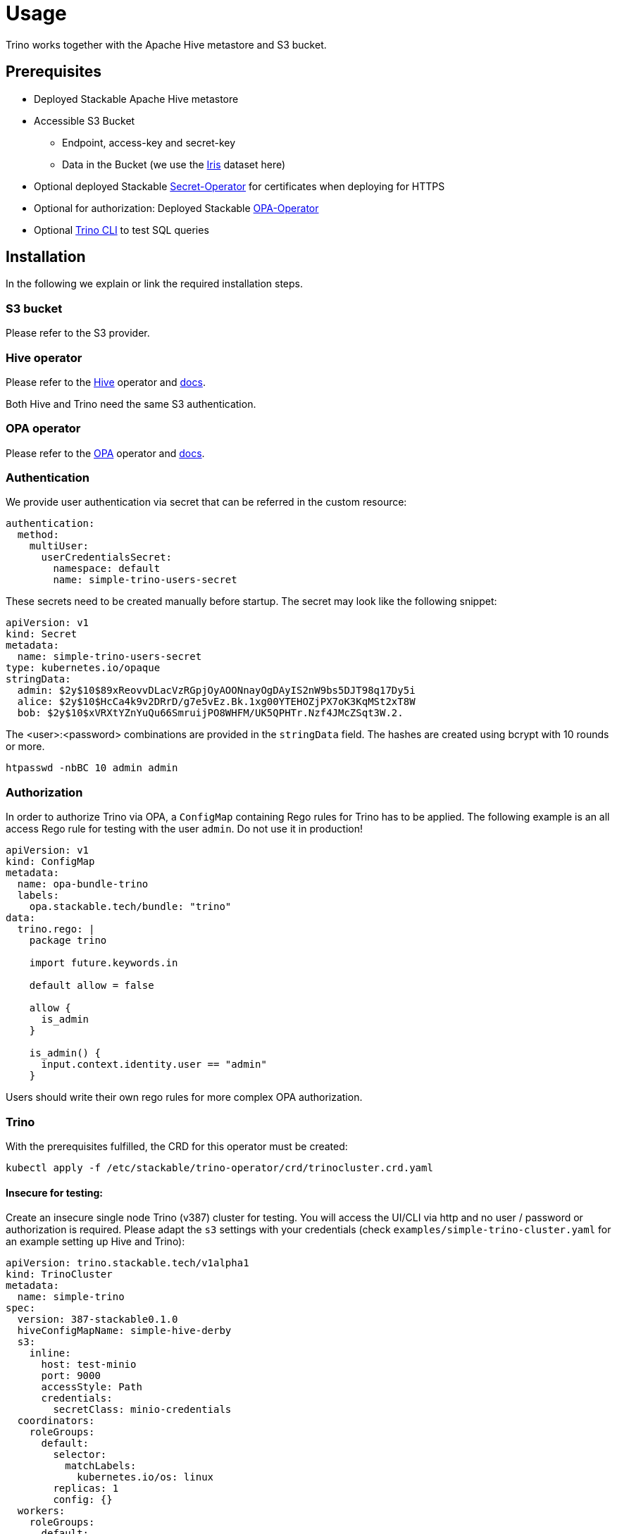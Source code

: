 = Usage

Trino works together with the Apache Hive metastore and S3 bucket.

== Prerequisites

* Deployed Stackable Apache Hive metastore
* Accessible S3 Bucket
    ** Endpoint, access-key and secret-key
    ** Data in the Bucket (we use the https://archive.ics.uci.edu/ml/datasets/iris[Iris] dataset here)
* Optional deployed Stackable https://github.com/stackabletech/secret-operator[Secret-Operator] for certificates when deploying for HTTPS
* Optional for authorization: Deployed Stackable https://github.com/stackabletech/opa-operator[OPA-Operator]
* Optional https://repo.stackable.tech/#browse/browse:packages:trino-cli%2Ftrino-cli-363-executable.jar[Trino CLI] to test SQL queries

== Installation

In the following we explain or link the required installation steps.

=== S3 bucket

Please refer to the S3 provider.

=== Hive operator

Please refer to the https://github.com/stackabletech/hive-operator[Hive] operator and https://docs.stackable.tech/hive/index.html[docs].

Both Hive and Trino need the same S3 authentication.

=== OPA operator

Please refer to the https://github.com/stackabletech/opa-operator[OPA] operator and https://docs.stackable.tech/opa/index.html[docs].

=== Authentication

We provide user authentication via secret that can be referred in the custom resource:
[source,yaml]
----
authentication:
  method:
    multiUser:
      userCredentialsSecret:
        namespace: default
        name: simple-trino-users-secret
----

These secrets need to be created manually before startup. The secret may look like the following snippet:
[source,yaml]
----
apiVersion: v1
kind: Secret
metadata:
  name: simple-trino-users-secret
type: kubernetes.io/opaque
stringData:
  admin: $2y$10$89xReovvDLacVzRGpjOyAOONnayOgDAyIS2nW9bs5DJT98q17Dy5i
  alice: $2y$10$HcCa4k9v2DRrD/g7e5vEz.Bk.1xg00YTEHOZjPX7oK3KqMSt2xT8W
  bob: $2y$10$xVRXtYZnYuQu66SmruijPO8WHFM/UK5QPHTr.Nzf4JMcZSqt3W.2.
----

The <user>:<password> combinations are provided in the `stringData` field. The hashes are created using bcrypt with 10 rounds or more.
[source]
----
htpasswd -nbBC 10 admin admin
----

=== Authorization

In order to authorize Trino via OPA, a `ConfigMap` containing Rego rules for Trino has to be applied. The following example is an all access Rego rule for testing with the user `admin`. Do not use it in production!

[source,yaml]
----
apiVersion: v1
kind: ConfigMap
metadata:
  name: opa-bundle-trino
  labels:
    opa.stackable.tech/bundle: "trino"
data:
  trino.rego: |
    package trino

    import future.keywords.in

    default allow = false

    allow {
      is_admin
    }

    is_admin() {
      input.context.identity.user == "admin"
    }
----

Users should write their own rego rules for more complex OPA authorization.

=== Trino

With the prerequisites fulfilled, the CRD for this operator must be created:
[source]
----
kubectl apply -f /etc/stackable/trino-operator/crd/trinocluster.crd.yaml
----

==== Insecure for testing:

Create an insecure single node Trino (v387) cluster for testing. You will access the UI/CLI via http and no user / password or authorization is required. Please adapt the `s3` settings with your credentials (check `examples/simple-trino-cluster.yaml` for an example setting up Hive and Trino):

[source,yaml]
----
apiVersion: trino.stackable.tech/v1alpha1
kind: TrinoCluster
metadata:
  name: simple-trino
spec:
  version: 387-stackable0.1.0
  hiveConfigMapName: simple-hive-derby
  s3:
    inline:
      host: test-minio
      port: 9000
      accessStyle: Path
      credentials:
        secretClass: minio-credentials
  coordinators:
    roleGroups:
      default:
        selector:
          matchLabels:
            kubernetes.io/os: linux
        replicas: 1
        config: {}
  workers:
    roleGroups:
      default:
        selector:
          matchLabels:
            kubernetes.io/os: linux
        replicas: 1
        config: {}
----

To access the CLI please execute:
[source]
----
./trino-cli-387-executable.jar --debug --server http://<node>:<http-port> --user=admin
----

==== Secure for production:

There are multiple ways to secure a Trino cluster:

1. Enable Authentication
2. Enable TLS only to connect to the coordinator
3. Enable internal TLS for communications between Coordinators and Workers

For testing purposes we use the https://trino.io/docs/current/installation/cli.html[Trino CLI].

===== Via Authentication

If authentication is enabled, https://trino.io/docs/current/security/tls.html[TLS] for the coordinator as well as a shared secret for https://trino.io/docs/current/security/internal-communication.html[internal communications] (this is base64 and not TLS encrypted) must be configured.

Securing the Trino cluster will disable all HTTP port and disable the UI on the HTTP port as well.

[source,yaml]
----
apiVersion: trino.stackable.tech/v1alpha1
kind: TrinoCluster
metadata:
  name: simple-trino
spec:
  version: 387-stackable0.1.0
  config:
    tls:
      secretClass: trino-tls
  authentication:
    method:
      multiUser:
        userCredentialsSecret:
          name: simple-trino-users-secret
[..]
----

If no `config.tls.secretClass` is provided but authentication is enabled, it will default to `tls` provided by the https://github.com/stackabletech/secret-operator[Secret Operator].

[source]
----
./trino-cli-387-executable.jar --debug --server https://<host>:<https-port> --user=admin --password --truststore-path=truststore.p12 --truststore-password=changeit --keystore-path=keystore.p12 --keystore-password=changeit
----

===== Via TLS only

This will disable the HTTP port and UI access and encrypt client-server communications.

[source,yaml]
----
apiVersion: trino.stackable.tech/v1alpha1
kind: TrinoCluster
metadata:
  name: simple-trino
spec:
  version: 387-stackable0.1.0
  config:
    tls:
      secretClass: trino-tls
[..]
----

[source]
----
./trino-cli-387-executable.jar --debug --server https://<host>:<https-port> --user=admin --truststore-path=truststore.p12 --truststore-password=changeit --keystore-path=keystore.p12 --keystore-password=changeit
----

===== Via internal TLS

Internal TLS is for encrypted and authenticated communications between coordinators and workers. Since this applies to all the data send and processed between the processes, this may reduce the performance significantly.

[source,yaml]
----
apiVersion: trino.stackable.tech/v1alpha1
kind: TrinoCluster
metadata:
  name: simple-trino
spec:
  version: 387-stackable0.1.0
  config:
    internalTls:
      secretClass: trino-internal-tls
[..]
----

Since Trino has internal and external communications running over a single port, this will enable the HTTPS port but not expose it. Cluster access is only possible via HTTP.

[source]
----
./trino-cli-387-executable.jar --debug --server http://<host>:<http-port> --user=admin
----

==== S3 connection specification

You can specify S3 connection details directly inside the Trino specification
or by referring to an external `S3Connection` custom resource.

To specify S3 connection details directly as part of the Trino resource, you
add an inline connection configuration as shown below:

[source,yaml]
----
s3: # <1>
  inline:
    host: test-minio # <2>
    port: 9000 # <3>
    pathStyleAccess: true # <4>
    secretClass: minio-credentials  # <5>
    tls:
      verification:
        server:
          caCert:
            secretClass: minio-tls-certificates #<6>
----
<1> Entry point for the connection configuration
<2> Connection host
<3> Optional connection port
<4> Optional flag if path-style URLs should be used; This defaults to `false`
    which means virtual hosted-style URLs are used.
<5> Name of the `Secret` object expected to contain the following keys:
    `accessKey` and `secretKey`
<6> Optional TLS settings for encrypted traffic. The `secretClass` can be provided by the Secret Operator or yourself.

A self provided S3 TLS secret can be specified like this:
[source,yaml]
----
apiVersion: secrets.stackable.tech/v1alpha1
kind: SecretClass
metadata:
  name: minio-tls-certificates
spec:
  backend:
    k8sSearch:
      searchNamespace:
        pod: {}
---
apiVersion: v1
kind: Secret
metadata:
  name: minio-tls-certificates
  labels:
    secrets.stackable.tech/class: minio-tls-certificates
data:
    ca.crt: <your-base64-encoded-ca>
    tls.crt: <your base64-encoded-public-key>
    tls.key: <your-base64-encoded-private-key>
----

It is also possible to configure the bucket connection details as a separate
Kubernetes resource and only refer to that object from the Trino specification
like this:

[source,yaml]
----
s3:
  reference: my-connection-resource # <1>
----
<1> Name of the connection resource with connection details

The resource named `my-connection-resource` is then defined as shown below:

[source,yaml]
----
---
apiVersion: s3.stackable.tech/v1alpha1
kind: S3Connection
metadata:
  name: my-connection-resource
spec:
  host: test-minio
  port: 9000
  accessStyle: Path
  credentials:
    secretClass: minio-credentials
----

This has the advantage that the connection configuration can be shared across
applications and reduces the cost of updating these details.

=== Test Trino with Hive and S3

Create a schema and a table for the Iris data located in S3 and query data. This assumes to have the Iris data set in the `PARQUET` format available in the S3 bucket which can be downloaded https://www.kaggle.com/gpreda/iris-dataset/version/2?select=iris.parquet[here]

==== Create schema
[source,sql]
----
CREATE SCHEMA IF NOT EXISTS hive.iris
WITH (location = 's3a://iris/');
----
which should return:
----
CREATE SCHEMA
----

==== Create table
[source,sql]
----
CREATE TABLE IF NOT EXISTS hive.iris.iris_parquet (
  sepal_length DOUBLE,
  sepal_width  DOUBLE,
  petal_length DOUBLE,
  petal_width  DOUBLE,
  class        VARCHAR
)
WITH (
  external_location = 's3a://iris/parq',
  format = 'PARQUET'
);
----
which should return:
----
CREATE TABLE
----

==== Query data
[source,sql]
----
SELECT
    sepal_length,
    class
FROM hive.iris.iris_parquet
LIMIT 10;
----

which should return something like this:
----
 sepal_length |    class
--------------+-------------
          5.1 | Iris-setosa
          4.9 | Iris-setosa
          4.7 | Iris-setosa
          4.6 | Iris-setosa
          5.0 | Iris-setosa
          5.4 | Iris-setosa
          4.6 | Iris-setosa
          5.0 | Iris-setosa
          4.4 | Iris-setosa
          4.9 | Iris-setosa
(10 rows)

Query 20220210_161615_00000_a8nka, FINISHED, 1 node
https://172.18.0.5:30299/ui/query.html?20220210_161615_00000_a8nka
Splits: 18 total, 18 done (100.00%)
CPU Time: 0.7s total,    20 rows/s, 11.3KB/s, 74% active
Per Node: 0.3 parallelism,     5 rows/s, 3.02KB/s
Parallelism: 0.3
Peak Memory: 0B
2.67 [15 rows, 8.08KB] [5 rows/s, 3.02KB/s]
----

== Monitoring

The managed Trino instances are automatically configured to export Prometheus metrics. See
xref:home:operators:monitoring.adoc[] for more details.

== Configuration & Environment Overrides

The cluster definition also supports overriding configuration properties and environment variables, either per role or per role group, where the more specific override (role group) has precedence over the less specific one (role).

IMPORTANT: Do not override port numbers. This will lead to faulty installations.

=== Configuration Properties

For a role or role group, at the same level of `config`, you can specify: `configOverrides` for:

- `config.properties`
- `node.properties`
- `log.properties`
- `password-authenticator.properties`
- `hive.properties`

For a list of possible configuration properties consult the https://trino.io/docs/current/admin/properties.html[Trino Properties Reference].

[source,yaml]
----
workers:
  roleGroups:
    default:
      config: {}
      replicas: 1
      configOverrides:
        config.properties:
          query.max-memory-per-node: "2GB"
----

Just as for the `config`, it is possible to specify this at role level as well:

[source,yaml]
----
workers:
  configOverrides:
    config.properties:
      query.max-memory-per-node: "2GB"
  roleGroups:
    default:
      config: {}
      replicas: 1
----

All override property values must be strings. The properties will be passed on without any escaping or formatting.

=== Environment Variables

Environment variables can be (over)written by adding the `envOverrides` property.

For example per role group:

[source,yaml]
----
workers:
  roleGroups:
    default:
      config: {}
      replicas: 1
      envOverrides:
        JAVA_HOME: "path/to/java"
----

or per role:

[source,yaml]
----
workers:
  envOverrides:
    JAVA_HOME: "path/to/java"
  roleGroups:
    default:
      config: {}
      replicas: 1
----

Here too, overriding properties such as `http-server.https.port` will lead to broken installations.
